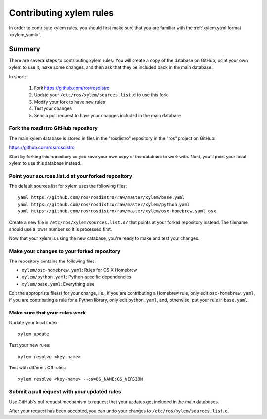 Contributing xylem rules
=========================

In order to contribute xylem rules, you should first make sure that
you are familiar with the :ref:`xylem.yaml format <xylem_yaml>`.


Summary
'''''''

There are several steps to contributing xylem rules.  You will create
a copy of the database on GitHub, point your own xylem to use it,
make some changes, and then ask that they be included back in the main
database.

In short:

 1. Fork https://github.com/ros/rosdistro
 2. Update your ``/etc/ros/xylem/sources.list.d`` to use this fork
 3. Modify your fork to have new rules
 4. Test your changes
 5. Send a pull request to have your changes included in the main database

Fork the rosdistro GitHub repository
------------------------------------

The main xylem database is stored in files in the "rosdistro"
repository in the "ros" project on GitHub:

`https://github.com/ros/rosdistro <https://github.com/ros/rosdistro>`_

Start by forking this repository so you have your own copy of the
database to work with.  Next, you'll point your local xylem to use
this database instead.

Point your sources.list.d at your forked repository
---------------------------------------------------

The default sources list for xylem uses the following files::

    yaml https://github.com/ros/rosdistro/raw/master/xylem/base.yaml
    yaml https://github.com/ros/rosdistro/raw/master/xylem/python.yaml
    yaml https://github.com/ros/rosdistro/raw/master/xylem/osx-homebrew.yaml osx
    
Create a new file in ``/etc/ros/xylem/sources.list.d/`` that points
at your forked repository instead.  The filename should use a lower
number so it is processed first.

Now that your xylem is using the new database, you're ready to make
and test your changes.

Make your changes to your forked repository
-------------------------------------------

The repository contains the following files:

- ``xylem/osx-homebrew.yaml``: Rules for OS X Homebrew
- ``xylem/python.yaml``: Python-specific dependencies
- ``xylem/base.yaml``: Everything else

Edit the appropriate file(s) for your change, i.e., if you are
contributing a Homebrew rule, only edit ``osx-homebrew.yaml``, if you
are contributing a rule for a Python library, only edit
``python.yaml``, and, otherwise, put your rule in ``base.yaml``.


Make sure that your rules work
------------------------------

Update your local index::

    xylem update

Test your new rules::

     xylem resolve <key-name>

Test with different OS rules::

     xylem resolve <key-name> --os=OS_NAME:OS_VERSION


Submit a pull request with your updated rules
---------------------------------------------

Use GitHub's pull request mechanism to request that your updates get
included in the main databases.

After your request has been accepted, you can undo your changes to
``/etc/ros/xylem/sources.list.d``.
